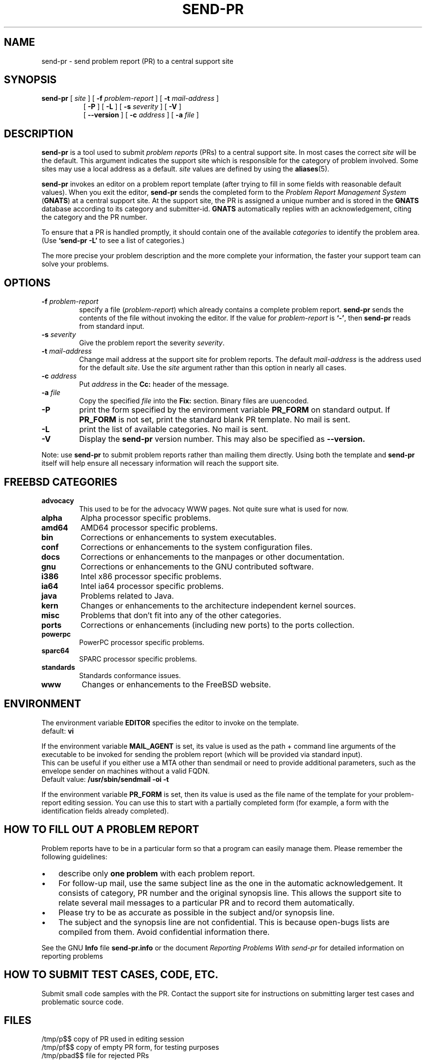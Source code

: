 .\" -*- nroff -*-
.\" ---------------------------------------------------------------------------
.\"    man page for send-pr (by Heinz G. Seidl, hgs@cygnus.com)
.\"    updated Feb 1993 for GNATS 3.00 by Jeffrey Osier, jeffrey@cygnus.com
.\"
.\"    This file is part of the Problem Report Management System (GNATS)
.\"    Copyright 1992 Cygnus Support
.\"
.\"    This program is free software; you can redistribute it and/or
.\"    modify it under the terms of the GNU General Public
.\"    License as published by the Free Software Foundation; either
.\"    version 2 of the License, or (at your option) any later version.
.\"
.\"    This program is distributed in the hope that it will be useful,
.\"    but WITHOUT ANY WARRANTY; without even the implied warranty of
.\"    MERCHANTABILITY or FITNESS FOR A PARTICULAR PURPOSE.  See the GNU
.\"    General Public License for more details.
.\"
.\"    You should have received a copy of the GNU Library General Public
.\"    License along with this program; if not, write to the Free
.\"    Software Foundation, Inc., 675 Mass Ave, Cambridge, MA 02139, USA
.\"
.\" ---------------------------------------------------------------------------
.\"
.\" $FreeBSD: src/gnu/usr.bin/send-pr/send-pr.1,v 1.9.2.7 2003/11/07 23:18:36 ceri Exp $
.nh
.TH SEND-PR 1 3.113 "February 1993"
.SH NAME
send-pr \- send problem report (PR) to a central support site
.SH SYNOPSIS
.B send-pr
[
.I site
]
[
.B \-f
.I problem-report
]
[
.B \-t
.I mail-address
]
.br
.in +0.8i
[
.B \-P
]
[
.B \-L
]
[
.B \-s
.I severity
]
[
.B \-V
]
.br
[
.B \-\-version
]
[
.B \-c
.I address
]
[
.B \-a
.I file
]
.SH DESCRIPTION
.B send-pr
is a tool used to submit 
.I problem reports 
.\" SITE ADMINISTRATORS - change this if you use a local default
(PRs) to a central support site.  In most cases the correct 
.I site
will be the default.  This argument indicates the support site which
is responsible for the category of problem involved.  Some sites may
use a local address as a default.  
.I site
values are defined by using the 
.BR aliases (5).
.LP
.B send-pr
invokes an editor on a problem report template (after trying to fill
in some fields with reasonable default values).  When you exit the
editor,
.B send-pr 
sends the completed form to the
.I Problem Report Management System
(\fBGNATS\fR) at a central support site.  At the support site, the PR
is assigned a unique number and is stored in the \fBGNATS\fR database
according to its category and submitter-id.  \fBGNATS\fR automatically
replies with an acknowledgement, citing the category and the PR
number.
.LP
To ensure that a PR is handled promptly, it should contain
one of the available \fIcategories\fR to identify the
problem area.  (Use
.B `send-pr -L'
to see a list of categories.)
.LP
The more precise your problem description and the more complete your
information, the faster your support team can solve your problems.
.SH OPTIONS
.TP
.BI \-f " problem-report"
specify a file (\fIproblem-report\fR) which already contains a
complete problem report.
.B send-pr
sends the contents of the file without invoking the editor.  If 
the value for 
.I problem-report
is
.BR `\|\-\|' ,
then
.B send-pr
reads from standard input.
.TP
.BI \-s " severity"
Give the problem report the severity
.IR severity .
.TP
.BI \-t " mail-address"
Change mail address at the support site for problem reports.  The
default 
.I mail-address
is the address used for the default 
.IR site .  
Use the
.I site
argument rather than this option in nearly all cases.
.TP
.BI \-c " address"
Put
.I address
in the 
.B Cc:
header of the message.
.TP
.BI \-a " file"
Copy the specified
.I file
into the
.B Fix:
section.
Binary files are uuencoded.
.TP
.B \-P
print the form specified by the environment variable 
.B PR_FORM 
on standard output.  If 
.B PR_FORM
is not set, print the standard blank PR template.  No mail is sent.
.TP
.B \-L
print the list of available categories.  No mail is sent.
.TP
.B \-V
Display the 
.B send-pr
version number.
This may also be specified as
.B \-\-version.
.LP
Note: use
.B send-pr
to submit problem reports rather than mailing them directly.  Using
both the template and
.B send-pr
itself will help ensure all necessary information will reach the
support site.
.SH FREEBSD CATEGORIES
.TP
.B advocacy
This used to be for the advocacy WWW pages.  Not quite sure what is used
for now.
.TP
.B alpha
Alpha processor specific problems.
.TP
.B amd64
AMD64 processor specific problems.
.TP
.B bin
Corrections or enhancements to system executables.
.TP
.B conf
Corrections or enhancements to the system configuration files.
.TP
.B docs
Corrections or enhancements to the manpages or other documentation.
.TP
.B gnu
Corrections or enhancements to the GNU contributed software.
.TP
.B i386
Intel x86 processor specific problems.
.TP
.B ia64
Intel ia64 processor specific problems.
.TP
.B java
Problems related to Java.
.TP
.B kern
Changes or enhancements to the architecture independent kernel sources.
.TP
.B misc
Problems that don't fit into any of the other categories.
.TP
.B ports
Corrections or enhancements (including new ports) to the ports collection.
.TP
.B powerpc
PowerPC processor specific problems.
.TP
.B sparc64
SPARC processor specific problems.
.TP
.B standards
Standards conformance issues.
.TP
.B www
Changes or enhancements to the FreeBSD website.
.SH ENVIRONMENT
The environment variable 
.B EDITOR
specifies the editor to invoke on the template.
.br
default:
.B vi
.sp
If the environment variable
.B MAIL_AGENT
is set, its value is used as the path + command line arguments of the
executable to be invoked for sending the problem report (which will be
provided via standard input).
.br
This can be useful if you either use a MTA other than sendmail or need
to provide additional parameters, such as the envelope sender on
machines without a valid FQDN.
.br
Default value:
.B /usr/sbin/sendmail -oi -t
.sp
If the environment variable 
.B PR_FORM
is set, then its value is used as the file name of the template for
your problem-report editing session.  You can use this to start with a
partially completed form (for example, a form with the identification
fields already completed).
.SH "HOW TO FILL OUT A PROBLEM REPORT"
Problem reports have to be in a particular form so that a program can
easily manage them.  Please remember the following guidelines:
.IP \(bu 3m 
describe only 
.B one problem
with each problem report.
.IP \(bu 3m
For follow-up mail, use the same subject line as the one in the automatic
acknowledgement. It consists of category, PR number and the original synopsis
line.  This allows the support site to relate several mail messages to a
particular PR and to record them automatically.
.IP \(bu 3m 
Please try to be as accurate as possible in the subject and/or synopsis line.
.IP \(bu 3m 
The subject and the synopsis line are not confidential.  This is
because open-bugs lists are compiled from them.  Avoid confidential
information there.
.LP
See the GNU 
.B Info 
file
.B send-pr.info
or the document \fIReporting Problems With send-pr\fR\ for detailed
information on reporting problems
.SH "HOW TO SUBMIT TEST CASES, CODE, ETC."
Submit small code samples with the PR.  Contact the support site for
instructions on submitting larger test cases and problematic source
code.
.SH FILES
.ta \w'/tmp/pbad$$  'u
/tmp/p$$	copy of PR used in editing session
.br
/tmp/pf$$	copy of empty PR form, for testing purposes
.br
/tmp/pbad$$	file for rejected PRs
.SH EMACS USER INTERFACE
An Emacs user interface for 
.B send-pr
with completion of field values is part of the 
.B send-pr
distribution (invoked with
.BR "M-x send-pr" ).
See the file
.B send-pr.info
or the ASCII file
.B INSTALL
in the top level directory of the distribution for configuration and
installation information.  The Emacs LISP template file is 
.B send-pr-el.in
and is installed as
.BR send-pr.el .
.SH INSTALLATION AND CONFIGURATION
See 
.B send-pr.info
or
.B INSTALL
for installation instructions.
.SH SEE ALSO
.I Reporting Problems Using send-pr
(also installed as the GNU Info file
.BR send-pr.info ).
.SH AUTHORS
Jeffrey Osier, Brendan Kehoe, Jason Merrill, Heinz G. Seidl (Cygnus
Support)
.SH COPYING
Copyright (c) 1992, 1993 Free Software Foundation, Inc.
.PP
Permission is granted to make and distribute verbatim copies of
this manual provided the copyright notice and this permission notice
are preserved on all copies.
.PP
Permission is granted to copy and distribute modified versions of this
manual under the conditions for verbatim copying, provided that the
entire resulting derived work is distributed under the terms of a
permission notice identical to this one.
.PP
Permission is granted to copy and distribute translations of this
manual into another language, under the above conditions for modified
versions, except that this permission notice may be included in
translations approved by the Free Software Foundation instead of in
the original English.

